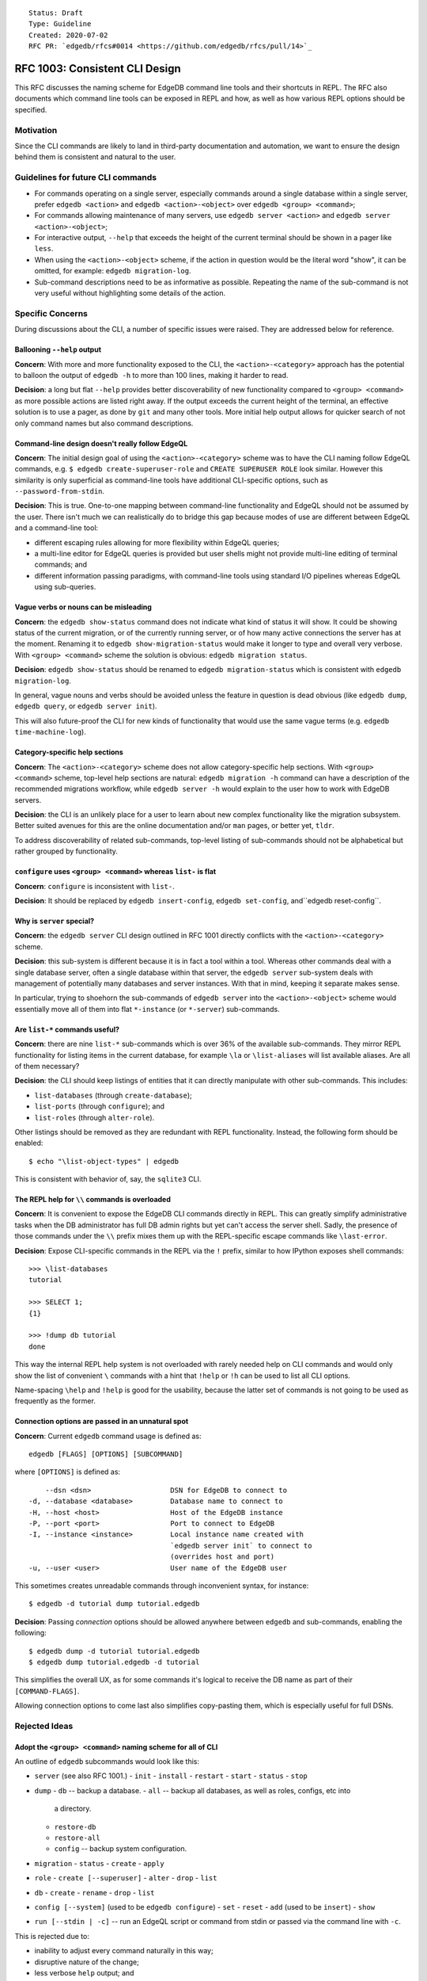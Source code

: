 ::

    Status: Draft
    Type: Guideline
    Created: 2020-07-02
    RFC PR: `edgedb/rfcs#0014 <https://github.com/edgedb/rfcs/pull/14>`_


===============================
RFC 1003: Consistent CLI Design
===============================

This RFC discusses the naming scheme for EdgeDB command line tools
and their shortcuts in REPL.  The RFC also documents which command line tools
can be exposed in REPL and how, as well as how various REPL options should be
specified.


Motivation
==========

Since the CLI commands are likely to land in third-party documentation
and automation, we want to ensure the design behind them is consistent
and natural to the user.


Guidelines for future CLI commands
==================================

* For commands operating on a single server, especially commands around
  a single database within a single server, prefer ``edgedb <action>``
  and ``edgedb <action>-<object>`` over ``edgedb <group> <command>``;

* For commands allowing maintenance of many servers, use
  ``edgedb server <action>`` and ``edgedb server <action>-<object>``;

* For interactive output, ``--help`` that exceeds the height of the
  current terminal should be shown in a pager like ``less``.

* When using the ``<action>-<object>`` scheme, if the action in question
  would be the literal word "show", it can be omitted, for example:
  ``edgedb migration-log``.

* Sub-command descriptions need to be as informative as possible.
  Repeating the name of the sub-command is not very useful without
  highlighting some details of the action.


Specific Concerns
=================

During discussions about the CLI, a number of specific issues were
raised. They are addressed below for reference.

Ballooning ``--help`` output
----------------------------

**Concern**: With more and more functionality exposed to the CLI, the
``<action>-<category>`` approach has the potential to balloon the output
of ``edgedb -h`` to more than 100 lines, making it harder to read.

**Decision**: a long but flat ``--help`` provides better discoverability
of new functionality compared to ``<group> <command>`` as more possible
actions are listed right away.  If the output exceeds the current height
of the terminal, an effective solution is to use a pager, as done by
``git`` and many other tools.  More initial help output allows for
quicker search of not only command names but also command descriptions.

Command-line design doesn't really follow EdgeQL
------------------------------------------------

**Concern**: The initial design goal of using the ``<action>-<category>``
scheme was to have the CLI naming follow EdgeQL commands, e.g.
``$ edgedb create-superuser-role`` and ``CREATE SUPERUSER ROLE`` look
similar. However this similarity is only superficial as command-line tools
have additional CLI-specific options, such as ``--password-from-stdin``.

**Decision**: This is true.  One-to-one mapping between command-line
functionality and EdgeQL should not be assumed by the user.  There isn't
much we can realistically do to bridge this gap because modes of use
are different between EdgeQL and a command-line tool:

* different escaping rules allowing for more flexibility within EdgeQL
  queries;

* a multi-line editor for EdgeQL queries is provided but user shells
  might not provide multi-line editing of terminal commands; and

* different information passing paradigms, with command-line tools using
  standard I/O pipelines whereas EdgeQL using sub-queries.

Vague verbs or nouns can be misleading
--------------------------------------

**Concern**: the ``edgedb show-status`` command does not indicate what kind
of status it will show. It could be showing status of the current migration,
or of the currently running server, or of how many active connections the
server has at the moment. Renaming it to ``edgedb show-migration-status``
would make it longer to type and overall very verbose. With
``<group> <command>`` scheme the solution is obvious:
``edgedb migration status``.

**Decision**: ``edgedb show-status`` should be renamed to
``edgedb migration-status`` which is consistent with
``edgedb migration-log``.

In general, vague nouns and verbs should be avoided unless
the feature in question is dead obvious (like ``edgedb dump``,
``edgedb query``, or ``edgedb server init``).

This will also future-proof the CLI for new kinds of functionality that
would use the same vague terms (e.g. ``edgedb time-machine-log``).

Category-specific help sections
-------------------------------

**Concern**: The ``<action>-<category>`` scheme does not allow
category-specific help sections. With ``<group> <command>`` scheme, top-level
help sections are natural: ``edgedb migration -h`` command can have a
description of the recommended migrations workflow, while
``edgedb server -h`` would explain to the user how to work with EdgeDB
servers.

**Decision**: the CLI is an unlikely place for a user to learn about new
complex functionality like the migration subsystem. Better suited avenues
for this are the online documentation and/or ``man`` pages, or better yet,
``tldr``.

To address discoverability of related sub-commands, top-level listing of
sub-commands should not be alphabetical but rather grouped by functionality.

``configure`` uses ``<group> <command>`` whereas ``list-`` is flat
------------------------------------------------------------------

**Concern**: ``configure`` is inconsistent with ``list-``.

**Decision**: It should be replaced by ``edgedb insert-config``,
``edgedb set-config``, and``edgedb reset-config``.

Why is ``server`` special?
--------------------------

**Concern**: the ``edgedb server`` CLI design outlined in RFC 1001
directly conflicts with the ``<action>-<category>`` scheme.

**Decision**: this sub-system is different because it is in fact
a tool within a tool. Whereas other commands deal with a single
database server, often a single database within that server, the
``edgedb server`` sub-system deals with management of potentially
many databases and server instances. With that in mind, keeping it
separate makes sense.

In particular, trying to shoehorn the sub-commands of ``edgedb server``
into the ``<action>-<object>`` scheme would essentially move all of
them into flat ``*-instance`` (or ``*-server``) sub-commands.

Are ``list-*`` commands useful?
-------------------------------

**Concern**: there are nine ``list-*`` sub-commands which is over 36%
of the available sub-commands. They mirror REPL functionality for listing
items in the current database, for example ``\la`` or ``\list-aliases``
will list available aliases. Are all of them necessary?

**Decision**: the CLI should keep listings of entities that it can
directly manipulate with other sub-commands. This includes:

* ``list-databases`` (through ``create-database``);

* ``list-ports`` (through ``configure``); and

* ``list-roles`` (through ``alter-role``).

Other listings should be removed as they are redundant with REPL
functionality. Instead, the following form should be enabled::

  $ echo "\list-object-types" | edgedb

This is consistent with behavior of, say, the ``sqlite3`` CLI.

The REPL help for ``\\`` commands is overloaded
-----------------------------------------------

**Concern**: It is convenient to expose the EdgeDB CLI commands directly in
REPL. This can greatly simplify administrative tasks when the DB
administrator has full DB admin rights but yet can't access the server shell.
Sadly, the presence of those commands under the ``\\`` prefix mixes them
up with the REPL-specific escape commands like ``\last-error``.

**Decision**: Expose CLI-specific commands in the REPL via the ``!`` prefix,
similar to how IPython exposes shell commands::

  >>> \list-databases
  tutorial

  >>> SELECT 1;
  {1}

  >>> !dump db tutorial
  done

This way the internal REPL help system is not overloaded with rarely
needed help on CLI commands and would only show the list of convenient ``\``
commands with a hint that ``!help`` or ``!h`` can be used to list
all CLI options.

Name-spacing ``\help`` and ``!help`` is good for the usability, because
the latter set of commands is not going to be used as frequently as
the former.

Connection options are passed in an unnatural spot
--------------------------------------------------

**Concern**: Current ``edgedb`` command usage is defined as::

  edgedb [FLAGS] [OPTIONS] [SUBCOMMAND]

where ``[OPTIONS]`` is defined as::

      --dsn <dsn>                   DSN for EdgeDB to connect to
  -d, --database <database>         Database name to connect to
  -H, --host <host>                 Host of the EdgeDB instance
  -P, --port <port>                 Port to connect to EdgeDB
  -I, --instance <instance>         Local instance name created with
                                    `edgedb server init` to connect to
                                    (overrides host and port)
  -u, --user <user>                 User name of the EdgeDB user

This sometimes creates unreadable commands through inconvenient syntax,
for instance::

  $ edgedb -d tutorial dump tutorial.edgedb

**Decision**: Passing *connection* options should be allowed anywhere
between ``edgedb`` and sub-commands, enabling the following::

  $ edgedb dump -d tutorial tutorial.edgedb
  $ edgedb dump tutorial.edgedb -d tutorial

This simplifies the overall UX, as for some commands it's logical to
receive the DB name as part of their ``[COMMAND-FLAGS]``.

Allowing connection options to come last also simplifies copy-pasting
them, which is especially useful for full DSNs.


Rejected Ideas
==============

Adopt the ``<group> <command>`` naming scheme for all of CLI
------------------------------------------------------------

An outline of ``edgedb`` subcommands would look like this:

* ``server`` (see also RFC 1001.)
  - ``init``
  - ``install``
  - ``restart``
  - ``start``
  - ``status``
  - ``stop``

* ``dump``
  - ``db`` -- backup a database.
  - ``all`` -- backup all databases, as well as roles, configs, etc into
    a directory.
  - ``restore-db``
  - ``restore-all``
  - ``config`` -- backup system configuration.

* ``migration``
  - ``status``
  - ``create``
  - ``apply``

* ``role``
  - ``create [--superuser]``
  - ``alter``
  - ``drop``
  - ``list``

* ``db``
  - ``create``
  - ``rename``
  - ``drop``
  - ``list``

* ``config [--system]`` (used to be ``edgedb configure``)
  - ``set``
  - ``reset``
  - ``add`` (used to be ``insert``)
  - ``show``

* ``run [--stdin | -c]`` -- run an EdgeQL script or command from stdin
  or passed via the command line with ``-c``.

This is rejected due to:

* inability to adjust every command naturally in this way;

* disruptive nature of the change;

* less verbose ``help`` output; and

* less natural-sounding commands.

Read "Appendix 2" for research conducted in this area.


Expose REPL-specific commands via the ``\`` prefix
--------------------------------------------------

Examples::

  \d [-v] NAME             describe schema object
  \l, \list-databases      list databases
  \lT [-sI] [PATTERN]      list scalar types
                           (alias: \list-scalar-types)
  <...>

This is rejected due to there being too many backslash commands
(currently 44), some of which duplicate CLI functionality.

(See Concern about ``\`` prefix being overloaded with CLI commands.)


Appendix 1: Current CLI state as of 1.0a7
=========================================

The current naming scheme of EdgeDB command line tools is inconsistent.  Both
``<group> <command>`` as well as ``<action>-<category>`` schemes are used,
and the `<group>` in the first kind can either be a noun or verb.

List of sub-commands::

  $ edgedb -h
  <...>
  SUBCOMMANDS:
    alter-role
    configure
    create-database
    create-migration
    create-superuser-role
    describe
    drop-role
    dump
    help
    list-aliases
    list-casts
    list-databases
    list-indexes
    list-modules
    list-object-types
    list-ports
    list-roles
    list-scalar-types
    migrate
    migration-log
    query
    restore
    self-upgrade
    server
    show-status

Server sub-commands::

  $ edgedb server -h
  <...>
  SUBCOMMANDS:
    destroy
    help
    info
    init
    install
    list-versions
    logs
    reset-password
    restart
    start
    status
    stop
    uninstall
    upgrade

Configuration sub-commands::

  $ edgedb configure -h
  <...>
  SUBCOMMANDS:
    help
    insert
    reset
    set


Appendix 2: CLI design of the 70 most downloaded Homebrew packages
==================================================================

To determine what the other popular tools in the industry are doing,
70 Homebrew packages were investigated in terms of their CLI UX.

The packages were chosen from a list of most downloaded Homebrew
packages.  Packages that were clearly libraries or otherwise lacked
a non-trivial CLI were skipped.

It turns out only 20 of those packages support sub-commands: git, yarn,
imagemagick, awscli, go, maven, heroku, rbenv, gradle, tmux, carthage,
docker, nvm, pyenv, ansible, sbt, terraform, hg, kubectl, hugo,
docker-compose. Almost all do it inconsistently.

Interesting findings:

* Go started with ``go [verb]`` and now with modules had to do
  ``go mod init``.

* Docker deprecated the ``<action>-<object>`` scheme but it looks like
  the community is unaware of it.  New documentation and third-party
  materials are still written using this syntax.  In effect, the tool
  supports both schemes.

* Git and Mercurial mix nouns and verbs as the command ("tag", "branch",
  vs. "pull", "push", "commit").

* Ansible is interesting: "name-of-group" is the sole argument followed
  by command-line options mimicking sub-commands.

* GPG also uses CLI options as sub-commands.

* kubectl is one example that consistently applies "kubectl <verb> <object>".
  To keep this consistency, unnatural sub-commands like "get" are present
  which require another subcommand like "pods". The verbs are called
  "operations" and the operands are called "resources" when they can be
  many things. For most operations, they can only be one thing (like in
  "drain", "convert", "apply", "run"). When they can't, help for the
  polymorphic ones is a challenge to follow.

* The AWS CLI is exactly backwards: it (almost) consistently applies
  ``<service> <verb>`` but that's because it's a multi-tool for dealing
  with logically separate services. As soon as you get to a particular
  service, ``<action>-<object>`` is used.

* A lot of tools use cute but vague commands like "init", "new", and "add".
  It's mostly pretty obvious from context what they are.

Conclusions
-----------

Successful command-line tools mostly use `<verb>` as the sub-command
scheme which is similar to what we are doing now for EdgeDB with the
exception of ``edgedb server`` and the implicit "show".

And when the tools do go for the ``<group> <command>`` scheme, they
don't do it consistently. This shows it's very tricky to accomplish in
a non-trivial application and likely isn't a deciding factor in the
overall user experience.
